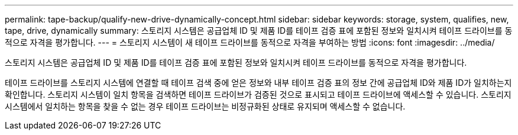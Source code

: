 ---
permalink: tape-backup/qualify-new-drive-dynamically-concept.html 
sidebar: sidebar 
keywords: storage, system, qualifies, new, tape, drive, dynamically 
summary: 스토리지 시스템은 공급업체 ID 및 제품 ID를 테이프 검증 표에 포함된 정보와 일치시켜 테이프 드라이브를 동적으로 자격을 평가합니다. 
---
= 스토리지 시스템이 새 테이프 드라이브를 동적으로 자격을 부여하는 방법
:icons: font
:imagesdir: ../media/


[role="lead"]
스토리지 시스템은 공급업체 ID 및 제품 ID를 테이프 검증 표에 포함된 정보와 일치시켜 테이프 드라이브를 동적으로 자격을 평가합니다.

테이프 드라이브를 스토리지 시스템에 연결할 때 테이프 검색 중에 얻은 정보와 내부 테이프 검증 표의 정보 간에 공급업체 ID와 제품 ID가 일치하는지 확인합니다. 스토리지 시스템이 일치 항목을 검색하면 테이프 드라이브가 검증된 것으로 표시되고 테이프 드라이브에 액세스할 수 있습니다. 스토리지 시스템에서 일치하는 항목을 찾을 수 없는 경우 테이프 드라이브는 비정규화된 상태로 유지되며 액세스할 수 없습니다.
